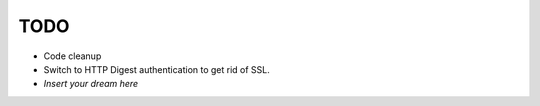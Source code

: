 TODO
====
- Code cleanup
- Switch to HTTP Digest authentication to get rid of SSL.
- *Insert your dream here*
